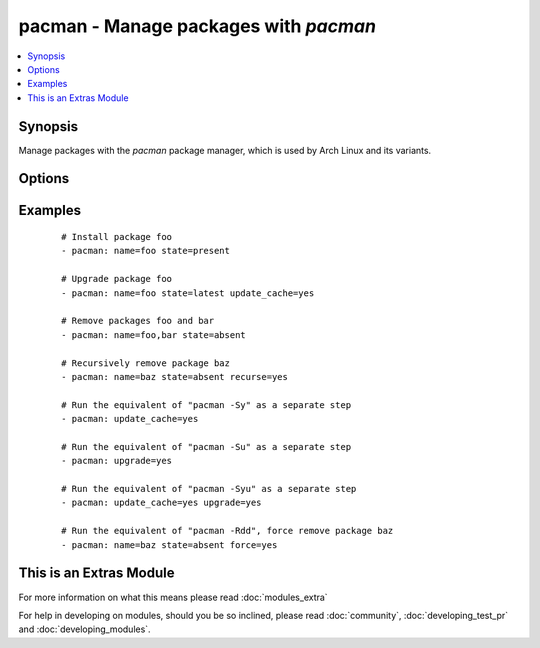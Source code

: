 .. _pacman:


pacman - Manage packages with *pacman*
++++++++++++++++++++++++++++++++++++++



.. contents::
   :local:
   :depth: 1


Synopsis
--------

Manage packages with the *pacman* package manager, which is used by Arch Linux and its variants.




Options
-------

.. raw:: html

    <table border=1 cellpadding=4>
    <tr>
    <th class="head">parameter</th>
    <th class="head">required</th>
    <th class="head">default</th>
    <th class="head">choices</th>
    <th class="head">comments</th>
    </tr>
            <tr>
    <td>force<br/><div style="font-size: small;"> (added in 2.0)</div></td>
    <td>no</td>
    <td></td>
        <td><ul><li>yes</li><li>no</li></ul></td>
        <td><div>Force remove package, without any checks.</div></td></tr>
            <tr>
    <td>name<br/><div style="font-size: small;"></div></td>
    <td>no</td>
    <td></td>
        <td><ul></ul></td>
        <td><div>Name of the package to install, upgrade, or remove.</div></td></tr>
            <tr>
    <td>recurse<br/><div style="font-size: small;"> (added in 1.3)</div></td>
    <td>no</td>
    <td></td>
        <td><ul><li>yes</li><li>no</li></ul></td>
        <td><div>When removing a package, also remove its dependencies, provided that they are not required by other packages and were not explicitly installed by a user.</div></td></tr>
            <tr>
    <td>state<br/><div style="font-size: small;"></div></td>
    <td>no</td>
    <td>present</td>
        <td><ul><li>present</li><li>absent</li><li>latest</li></ul></td>
        <td><div>Desired state of the package.</div></td></tr>
            <tr>
    <td>update_cache<br/><div style="font-size: small;"></div></td>
    <td>no</td>
    <td></td>
        <td><ul><li>yes</li><li>no</li></ul></td>
        <td><div>Whether or not to refresh the master package lists. This can be run as part of a package installation or as a separate step.</div></td></tr>
            <tr>
    <td>upgrade<br/><div style="font-size: small;"> (added in 2.0)</div></td>
    <td>no</td>
    <td></td>
        <td><ul><li>yes</li><li>no</li></ul></td>
        <td><div>Whether or not to upgrade whole system</div></td></tr>
        </table>
    </br>



Examples
--------

 ::

    # Install package foo
    - pacman: name=foo state=present
    
    # Upgrade package foo
    - pacman: name=foo state=latest update_cache=yes
    
    # Remove packages foo and bar
    - pacman: name=foo,bar state=absent
    
    # Recursively remove package baz
    - pacman: name=baz state=absent recurse=yes
    
    # Run the equivalent of "pacman -Sy" as a separate step
    - pacman: update_cache=yes
    
    # Run the equivalent of "pacman -Su" as a separate step
    - pacman: upgrade=yes
    
    # Run the equivalent of "pacman -Syu" as a separate step
    - pacman: update_cache=yes upgrade=yes
    
    # Run the equivalent of "pacman -Rdd", force remove package baz
    - pacman: name=baz state=absent force=yes




    
This is an Extras Module
------------------------

For more information on what this means please read :doc:`modules_extra`

    
For help in developing on modules, should you be so inclined, please read :doc:`community`, :doc:`developing_test_pr` and :doc:`developing_modules`.

